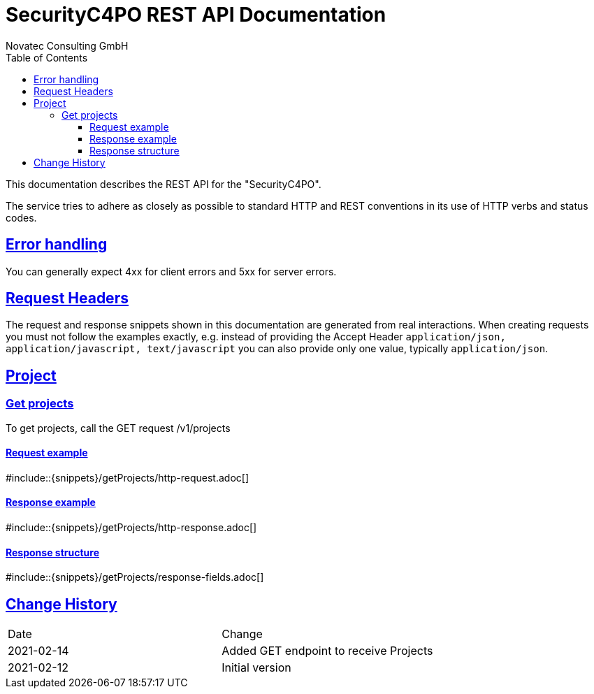 = SecurityC4PO REST API Documentation
Novatec Consulting GmbH;
:doctype: book
:source-highlighter: highlightjs
:icons: font
:toc: left
:toclevels: 4
:sectlinks:
:data-uri:

This documentation describes the REST API for the "SecurityC4PO".

The service tries to adhere as closely as possible to standard HTTP and REST conventions in its use of HTTP verbs and status codes.

== Error handling

You can generally expect 4xx for client errors and 5xx for server errors.

== Request Headers

The request and response snippets shown in this documentation are generated from real interactions.
When creating requests you must not follow the examples exactly, e.g. instead of providing the Accept Header `application/json, application/javascript, text/javascript` you can also provide only one value, typically `application/json`.

== Project

=== Get projects

To get projects, call the GET request /v1/projects

==== Request example

#include::{snippets}/getProjects/http-request.adoc[]

==== Response example

#include::{snippets}/getProjects/http-response.adoc[]

==== Response structure

#include::{snippets}/getProjects/response-fields.adoc[]

== Change History

|===
|Date |Change
|2021-02-14
|Added GET endpoint to receive Projects
|2021-02-12
|Initial version
|===
